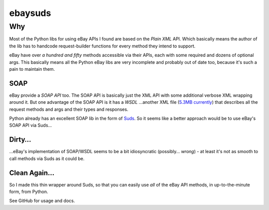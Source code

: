 ========
ebaysuds
========

Why
===

Most of the Python libs for using eBay APIs I found are based on the *Plain XML* API. Which basically means the author of the lib has to handcode request-builder functions for every method they intend to support.

eBay have over *a hundred and fifty* methods accessible via their APIs, each with some required and dozens of optional args. This basically means all the Python eBay libs are very incomplete and probably out of date too, because it's such a pain to maintain them.

SOAP
----
eBay provide a *SOAP API* too. The SOAP API is basically just the XML API with some additional verbose XML wrapping around it. But one advantage of the SOAP API is it has a *WSDL* …another XML file (`5.3MB currently <http://developer.ebay.com/webservices/latest/ebaySvc.wsdl>`_) that describes all the request methods and args and their types and responses.

Python already has an excellent SOAP lib in the form of `Suds <https://fedorahosted.org/suds/>`_. So it seems like a better approach would be to use eBay's SOAP API via Suds…

Dirty…
------
…eBay's implementation of SOAP/WSDL seems to be a bit idiosyncratic (possibly… *wrong*) - at least it's not as smooth to call methods via Suds as it could be. 

Clean Again…
------------
So I made this thin wrapper around Suds, so that you can easily use *all* of the eBay API methods, in up-to-the-minute form, from Python.

See GitHub for usage and docs.